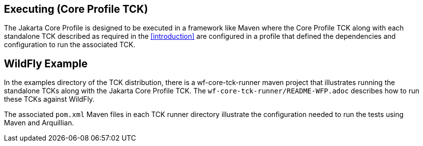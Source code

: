 [[executing]]

== Executing (Core Profile TCK)
The Jakarta Core Profile is designed to be executed in a framework like Maven where the Core Profile TCK along with each standalone TCK described as required in the <<introduction>> are configured in a profile that defined the dependencies and configuration to run the associated TCK.

== WildFly Example

In the examples directory of the TCK distribution, there is a wf-core-tck-runner maven project that illustrates running the standalone TCKs along with the Jakarta Core Profile TCK. The `wf-core-tck-runner/README-WFP.adoc` describes how to run these TCKs against WildFly.

The associated `pom.xml` Maven files in each TCK runner directory illustrate the configuration needed to run the tests using Maven and Arquillian.
